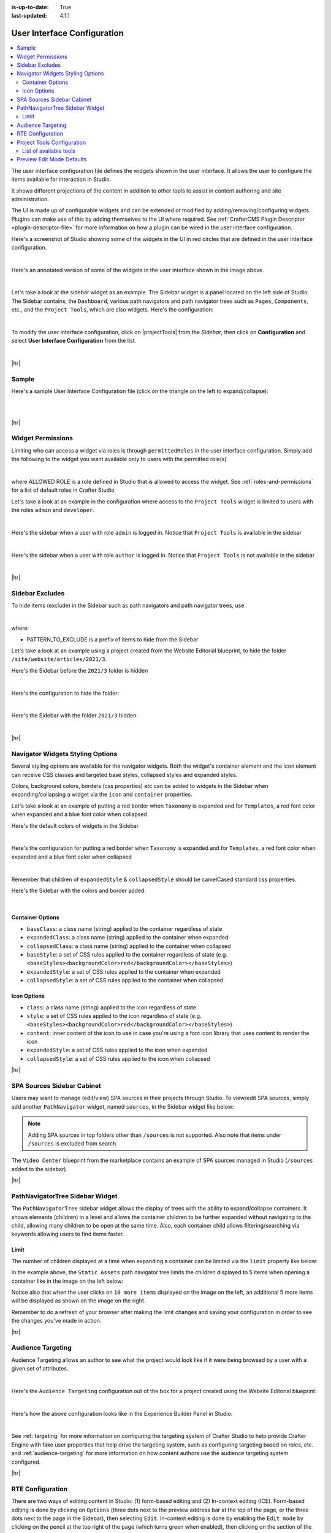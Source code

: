 :is-up-to-date: True
:last-updated: 4.1.1

.. _user-interface-configuration:

============================
User Interface Configuration
============================
.. contents::
   :local:

The user interface configuration file defines the widgets shown in the user interface. It allows the user to configure
the items available for interaction in Studio.

It shows different projections of the content in addition to other tools to assist in content authoring
and site administration.

The UI is made up of configurable widgets and can be extended or modified by adding/removing/configuring widgets.
Plugins can make use of this by adding themselves to the UI where required. See :ref:`CrafterCMS Plugin Descriptor <plugin-descriptor-file>` for more information on how a plugin can be wired in the user interface configuration.

Here's a screenshot of Studio showing some of the widgets in the UI in red circles that are defined in the user interface configuration.

.. image:: /_static/images/site-admin/ui-config-widgets.webp
   :alt: Configurations - User Interface Configuration Widgets
   :width: 85 %
   :align: center

|

Here's an annotated version of some of the widgets in the user interface shown in the image above.

.. code-block:: xml
   :linenos:

   <siteUI>
     <widget id="craftercms.components.ToolsPanel">...</widget>     Sidebar widget
     <widget id="craftercms.components.ICEToolsPanel">...</widget>  Experience Builder widget
     <widget id="craftercms.components.Launcher">...</widget>       Navigation Menu widget
     <widget id="craftercms.components.PreviewToolbar">...</widget> Toolbar widget
     <widget id="craftercms.components.Dashboard">...</widget>      Dashboard widget
     <widget id="craftercms.components.TinyMCE">...</widget>        TinyMCE widget
     <references>
        <reference id="craftercms.siteTools">...</reference>
        <reference id="craftercms.freemarkerCodeSnippets">...</reference>
        <reference id="craftercms.groovyCodeSnippets">...</reference>
     </references>
   </siteUI>

|

.. _sidebar-widget:

Let's take a look at the sidebar widget as an example. The Sidebar widget is a panel located on the left
side of Studio. The Sidebar contains, the ``Dashboard``, various path navigators and path navigator trees
such as ``Pages``, ``Components``, etc., and the ``Project Tools``, which are also widgets.
Here's the configuration:

.. code-block:: xml
   :linenos:
   :emphasize-lines: 4-6,11-14, 39-45

   <widget id="craftercms.components.ToolsPanel">
     <configuration>
       <widgets>
         <widget id="craftercms.components.ToolsPanelEmbeddedAppViewButton">
           <configuration>
             <title id="words.dashboard" defaultMessage="Dashboard"/>
             <icon id="@mui/icons-material/DashboardRounded"/>
             <widget id="craftercms.components.SiteDashboard"/>
           </configuration>
         </widget>
         <widget id="craftercms.components.PathNavigator">
           <configuration>
             <id>Pages</id>
             <label>Pages</label>
             <icon id="@mui/icons-material/DescriptionOutlined"/>
             <rootPath>/site/website</rootPath>
             <locale>en</locale>
           </configuration>
         </widget>
         <widget id="craftercms.components.PathNavigator">
           <configuration>
             <id>Components</id>
             <label>Components</label>
             <icon id="craftercms.icons.Component"/>
             <rootPath>/site/components</rootPath>
             <locale>en</locale>
           </configuration>
         </widget>
         <widget id="craftercms.components.PathNavigator">
           <configuration>
             <id>Taxonomy</id>
             <label>Taxonomy</label>
             <icon id="@mui/icons-material/LocalOfferOutlined"/>
             <rootPath>/site/taxonomy</rootPath>
             <locale>en</locale>
           </configuration>
         </widget>
         ...
         <widget id="craftercms.components.ToolsPanelEmbeddedAppViewButton">
           <permittedRoles>
             <role>admin</role>
             <role>developer</role>
           </permittedRoles>
           <configuration>
             <title id="siteTools.title" defaultMessage="Site Tools"/>
             <icon id="@mui/icons-material/ConstructionRounded"/>
             <widget id="craftercms.components.EmbeddedSiteTools"/>
           </configuration>
         </widget>
       </widgets>
     </configuration>
   </widget>
   ...

|

To modify the user interface configuration, click on |projectTools| from the *Sidebar*, then click on **Configuration**
and select **User Interface Configuration** from the list.

.. image:: /_static/images/site-admin/config-open-user-interface-config.webp
   :alt: Configurations - Open User Interface Configuration
   :width: 85 %
   :align: center

|

|hr|

------
Sample
------
Here's a sample User Interface Configuration file (click on the triangle on the left to expand/collapse):

.. raw:: html

   <details>
   <summary><a>Sample "ui.xml"</a></summary>

.. rli:: https://raw.githubusercontent.com/craftercms/studio/develop/src/main/webapp/repo-bootstrap/global/configuration/samples/sample-ui.xml
      :language: xml
      :linenos:


.. raw:: html

   </details>

|
|

|hr|

.. _widget-permissions:

------------------
Widget Permissions
------------------
Limiting who can access a widget via roles is through ``permittedRoles`` in the user interface configuration.
Simply add the following to the widget you want available only to users with the permitted role(s)

.. code-block:: xml
   :linenos:

   <permittedRoles>
     <role>ALLOWED_ROLE</role>
     ...
   </permittedRoles>

|

where ALLOWED ROLE is a role defined in Studio that is allowed to access the widget. See :ref:`roles-and-permissions` for a list of default roles in Crafter Studio

Let's take a look at an example in the configuration where access to the ``Project Tools`` widget is limited to users with the roles ``admin`` and ``developer``.

.. code-block:: xml
   :linenos:
   :emphasize-lines: 2-5

   <widget id="craftercms.components.ToolsPanelPageButton">
     <permittedRoles>
       <role>admin</role>
       <role>developer</role>
     </permittedRoles>
     <configuration>
       <title id="siteTools.title" defaultMessage="Site Tools"/>
       <icon id="@mui/icons-material/TuneRounded"/>
       <widgets>
         <widget id="craftercms.components.SiteToolsPanel"/>
       </widgets>
     </configuration>
   </widget>

|

Here's the sidebar when a user with role ``admin`` is logged in. Notice that ``Project Tools`` is available in the sidebar

.. image:: /_static/images/site-admin/ui-config-permitted-roles-admin.webp
   :alt: Configurations - User Interface Configuration Permitted Roles Admin
   :width: 20 %
   :align: center

|

Here's the sidebar when a user with role ``author`` is logged in. Notice that ``Project Tools`` is not available in the sidebar

.. image:: /_static/images/site-admin/ui-config-permitted-roles-author.webp
   :alt: Configurations - User Interface Configuration Permitted Roles Admin
   :width: 20 %
   :align: center

|

|hr|

.. _sidebar-excludes:

----------------
Sidebar Excludes
----------------
To hide items (exclude) in the Sidebar such as path navigators and path navigator trees, use

.. code-block:: xml
   :force:

      ...
      <excludes>
        <exclude PATTERN_TO_EXCLUDE/>
        ...
      </excludes>

|

where:

* PATTERN_TO_EXCLUDE is a prefix of items to hide from the Sidebar

Let's take a look at an example using a project created from the Website Editorial blueprint, to hide the folder ``/site/website/articles/2021/3``.

Here's the Sidebar before the ``2021/3`` folder is hidden

.. image:: /_static/images/site-admin/ui-folders.webp
   :alt: Configurations - User Interface Configuration Folder Structure
   :width: 30 %
   :align: center

|

Here's the configuration to hide the folder:

.. code-block:: xml
   :linenos:
   :emphasize-lines: 8-10

   <widget id="craftercms.components.PathNavigator">
     <configuration>
       <id>Pages</id>
       <label>Pages</label>
       <icon id="@mui/icons-material/DescriptionOutlined"/>
       <rootPath>/site/website</rootPath>
       <locale>en</locale>
       <excludes>
         <exclude>/site/website/articles/2021/3</exclude>
       </excludes>
     </configuration>
   </widget>

|

Here's the Sidebar with the folder ``2021/3`` hidden:

.. image:: /_static/images/site-admin/ui-folder-hidden.webp
   :alt: Configurations - User Interface Configuration Folder Hidden
   :width: 30 %
   :align: center

|

|hr|

.. _sidebar-widget-icon-colors:

---------------------------------
Navigator Widgets Styling Options
---------------------------------
Several styling options are available for the navigator widgets. Both the widget's container element
and the icon element can receive CSS classes and targeted base styles, collapsed styles and expanded styles.

Colors, background colors, borders (css properties) etc can be added to widgets in the Sidebar when expanding/collapsing a widget via the ``icon`` and ``container`` properties.

Let's take a look at an example of putting a red border when ``Taxonomy`` is expanded and for ``Templates``, a red font color when expanded and a blue font color when collapsed

Here's the default colors of widgets in the Sidebar

.. image:: /_static/images/site-admin/ui-widget-default-colors.webp
   :alt: Configurations - User Interface Configuration Widget Default Colors
   :width: 25 %
   :align: center

|

Here's the configuration for putting a red border when ``Taxonomy`` is expanded and for ``Templates``, a red font color when expanded and a blue font color when collapsed

.. code-block:: xml
   :linenos:
   :emphasize-lines: 6-11, 19-26

   <widget id="craftercms.components.PathNavigator">
     <configuration>
       <id>Taxonomy</id>
       <label>Taxonomy</label>
       <icon id="@mui/icons-material/LocalOfferOutlined"/>
       <container>
         <expandedStyle>
           <border>solid</border>
           <borderColor>red</borderColor>
         </expandedStyle>
       </container>
       <rootPath>/site/taxonomy</rootPath>
       <locale>en</locale>
     </configuration>
   </widget>
   <widget id="craftercms.components.PathNavigatorTree">
     <configuration>
       <label>Templates</label>
       <icon id="@mui/icons-material/InsertDriveFileOutlined">
         <expandedStyle>
           <color>red</color>
         </expandedStyle>
         <collapsedStyle>
           <color>blue</color>
         </collapsedStyle>
       </icon>
       <rootPath>/templates</rootPath>
       <locale>en</locale>
     </configuration>
   </widget>
   ...

|

Remember that children of ``expandedStyle`` & ``collapsedStyle`` should be camelCased standard css properties.

Here's the Sidebar with the colors and border added:

.. image:: /_static/images/site-admin/ui-widget-color-added.webp
   :alt: Configurations - User Interface Configuration Widget Border and Colors Added
   :width: 25 %

.. image:: /_static/images/content-author/preview-page-components-space.webp
   :width: 5 %

.. image:: /_static/images/site-admin/ui-widget-template-color.webp
   :alt: Configurations - User Interface Configuration Widget Default Colors
   :width: 25 %

|

^^^^^^^^^^^^^^^^^
Container Options
^^^^^^^^^^^^^^^^^

- ``baseClass``: a class name (string) applied to the container regardless of state
- ``expandedClass``: a class name (string) applied to the container when expanded
- ``collapsedClass``: a class name (string) applied to the container when collapsed
- ``baseStyle``: a set of CSS rules applied to the container regardless of state (e.g. ``<baseStyles><backgroundColor>red</backgroundColor></baseStyles>``)
- ``expandedStyle``: a set of CSS rules applied to the container when expanded
- ``collapsedStyle``: a set of CSS rules applied to the container when collapsed

^^^^^^^^^^^^
Icon Options
^^^^^^^^^^^^

- ``class``: a class name (string) applied to the icon regardless of state
- ``style``: a set of CSS rules applied to the icon regardless of state  (e.g. ``<baseStyles><backgroundColor>red</backgroundColor></baseStyles>``)
- ``content``: inner content of the icon to use in case you're using a font icon library that uses content to render the icon
- ``expandedStyle``: a set of CSS rules applied to the icon when expanded
- ``collapsedStyle``: a set of CSS rules applied to the icon when collapsed

|hr|

.. _spa-sources-sidebar-cabinet:

---------------------------
SPA Sources Sidebar Cabinet
---------------------------
Users may want to manage (edit/view) SPA sources in their projects through Studio.
To view/edit SPA sources, simply add another ``PathNavigator`` widget, named ``sources``,
in the Sidebar widget like below:

.. code-block:: xml
   :caption: **SPA sources - ui.xml**
   :linenos:
   :emphasize-lines: 6-14

   <siteUI>
     <widget id="craftercms.components.ToolsPanel">
       <configuration>
         <widgets>
           ...
           <widget id="craftercms.components.PathNavigator">
             <configuration>
               <id>Sources</id>
               <label>Sources</label>
               <icon id="@mui/icons-material/InsertDriveFileOutlined"/>
               <rootPath>/sources/</rootPath>
               <locale>en</locale>
             </configuration>
           </widget>
           ...


.. Note:: Adding SPA sources in top folders other than ``/sources`` is not supported.  Also note that
   items under ``/sources`` is excluded from search.

The ``Video Center`` blueprint from the marketplace contains an example of SPA sources managed in Studio
(``/sources`` added to the sidebar).

.. image:: /_static/images/site-admin/sources-folder-sidebar-ex.webp
   :alt: Configurations - User Interface Configuration Sources Widget in Sidebar
   :width: 90 %
   :align: center

|hr|

--------------------------------
PathNavigatorTree Sidebar Widget
--------------------------------
The ``PathNavigatorTree`` sidebar widget allows the display of trees with the ability to expand/collapse containers. It shows elements (children) in a level and allows the container children to be further expanded without navigating to the child, allowing many children to be open at the same time. Also, each container child allows filtering/searching via keywords allowing users  to find items faster.

^^^^^
Limit
^^^^^
The number of children displayed at a time when expanding a container can be limited via the ``limit`` property like below:

.. code-block:: xml
    :caption: *PathNavigatorTree sidebar widget configuration*
    :emphasize-lines: 8

    <widget id="craftercms.components.PathNavigatorTree">
      <configuration>
        <id>StaticAssets</id>
        <label>Static Assets</label>
        <icon id="@mui/icons-material/ImageOutlined"/>
        <rootPath>/static-assets</rootPath>
        <locale>en</locale>
        <limit>5</limit>
      </configuration>
    </widget>

In the example above, the ``Static Assets`` path navigator tree limits the children displayed to 5 items when opening
a container like in the image  on the left below:

.. image:: /_static/images/site-admin/ui-widget-pathnavtree-limit.webp
   :alt: Configurations - User Interface Configuration PathNavigatorTree Widget Limit
   :width: 25 %

.. image:: /_static/images/site-admin/ui-widget-image-spacer.webp
   :width: 5 %

.. image:: /_static/images/site-admin/ui-widget-pathnavtree-limit-more.webp
   :alt: Configurations - User Interface Configuration PathNavigatorTree Widget Limit Expanded
   :width: 25 %


Notice also that when the user clicks on ``10 more items`` displayed on the image on the left, an additional 5 more
items will be displayed as shown on the image on the right.

Remember to do a refresh of your browser after making the limit changes and saving your configuration in order to see
the changes you've made in action.

|hr|

.. _targeting-configuration:

------------------
Audience Targeting
------------------
Audience Targeting allows an author to see what the project would look like if it were being browsed
by a user with a given set of attributes.

.. image:: /_static/images/page/page-targeting-open.webp
    :width: 80 %
    :align: center

|

Here's the  ``Audience Targeting`` configuration out of the box for a project created using the Website Editorial blueprint:

.. code-block:: xml
   :caption: **Audience Targeting - ui.xml**
   :linenos:

   <widget id="craftercms.components.ICEToolsPanel">
     <configuration>
       <widgets>
         <widget id="craftercms.components.ToolsPanelPageButton">
         ...
         <widget id="craftercms.components.ToolsPanelPageButton">
           <configuration>
             <target id="icePanel"/>
             <title id="previewAudiencesPanel.title" defaultMessage="Audience Targeting"/>
             <icon id="@mui/icons-material/EmojiPeopleRounded"/>
             <widgets>
               <widget id="craftercms.components.PreviewAudiencesPanel">
                 <configuration>
                   <fields>
                     <segment>
                       <id>segment</id>
                       <name>Segment</name>
                       <description>User segment.</description>
                       <type>dropdown</type>
                       <defaultValue>anonymous</defaultValue>
                       <values>
                         <value>
                           <label>Guy</label>
                           <value>guy</value>
                         </value>
                         <value>
                           <label>Gal</label>
                           <value>gal</value>
                         </value>
                         <value>
                           <label>Anonymous</label>
                           <value>anonymous</value>
                         </value>
                       </values>
                       <helpText>Setting the segment will change content targeting to the audience selected.</helpText>
                     </segment>
                     <name>
                       <id>name</id>
                       <name>Name</name>
                       <description>User's first and last name.</description>
                       <type>input</type>
                       <helpText>Enter user's first and last name.</helpText>
                     </name>
                   </fields>
                 </configuration>
               </widget>
               ...

|

Here's how the above configuration looks like in the Experience Builder Panel in Studio:

.. image:: /_static/images/page/page-targeting-curr-attributes.webp
    :width: 30 %
    :align: center

|

See :ref:`targeting` for more information on configuring the targeting system of Crafter Studio to help provide Crafter Engine with fake user properties that help drive the targeting system, such as configuring targeting based on roles, etc. and :ref:`audience-targeting` for more information on how content authors use the audience targeting system configured.

|hr|

.. _rte-config:

-----------------
RTE Configuration
-----------------
There are two ways of editing content in Studio: (1) form-based editing and (2) In-context editing (ICE). Form-based editing is done by clicking on ``Options`` (three dots next to the preview address bar at the top of the page, or the three dots next to the page in the Sidebar), then selecting ``Edit``. In-context editing is done by enabling the ``Edit mode`` by clicking on the pencil at the top right of the page (which turns green when enabled), then clicking on the section of the page you want to edit.

To configure the RTE, add/edit the widget ``craftercms.components.TinyMCE``:

.. code-block:: xml
   :caption: *Example RTE configuration*
   :linenos:

   <widget id="craftercms.components.TinyMCE">
     <configuration>
       <setups>
         <setup id="generic">
           <!-- Configuration options: https://www.tiny.cloud/docs/configure/ -->
           <!-- Plugins: https://www.tiny.cloud/docs/plugins/opensource/ -->
           <tinymceOptions>{
             "menubar": true,
             "theme": "silver",
             "plugins": "print preview searchreplace autolink directionality visualblocks visualchars fullscreen image link media template codesample table charmap hr pagebreak nonbreaking anchor toc insertdatetime advlist lists wordcount textpattern help acecode paste editform",
             "extended_valid_elements": "",
             "valid_children": "",
             "toolbar1": "formatselect | bold italic strikethrough forecolor backcolor | link | alignleft aligncenter alignright alignjustify | numlist bullist outdent indent | removeformat | editform",
             "code_editor_wrap": false,
             "toolbar_sticky": true,
             "image_advtab": true,
             "encoding": "xml",
             "relative_urls": false,
             "remove_script_host": false,
             "convert_urls": false,
             "remove_trailing_brs": false,
             "media_live_embeds": true,
             "autoresize_on_init": false,
             "autoresize_bottom_margin": 0,
             "menu": { "tools": { "title": "Tools", "items": "tinymcespellchecker code acecode wordcount" } },
             "automatic_uploads": true,
             "file_picker_types": "image media file",
             "paste_data_images": true,
             "templates": [],
             "content_css": [],
             "content_style": "body {}",
             "contextmenu": false }
           </tinymceOptions>
         </setup>
       </setups>
     </configuration>
   </widget>

|

Our RTE is based on TinyMCE (https://www.tiny.cloud/) and can leverage all configurations and plugins designed for the TinyMCE editor.

To learn more about configuring the RTE, see :ref:`here <rte-configuration>`

|hr|

.. _project-tools-ui-configuration:

---------------------------
Project Tools Configuration
---------------------------
The Project Config tools configuration section defines what modules are available for administration use when
clicking on |projectTools| from the Sidebar.

.. code-block:: xml
   :linenos:

   <references>
   		<reference id="craftercms.siteTools">
   			<tools>
   				<tool>
   					<title id="dropTargetsMessages.contentTypes" defaultMessage="Content Types"/>
   					<icon id="@mui/icons-material/WidgetsOutlined"/>
   					<url>content-types</url>
   					<widget id="craftercms.components.ContentTypeManagement"/>
   				</tool>
   				<tool>
   					<title id="GlobalMenu.EncryptionToolEntryLabel"
   					       defaultMessage="Encryption Tool"/>
   					<icon id="@mui/icons-material/LockOutlined"/>
   					<url>encrypt-tool</url>
   					<widget id="craftercms.components.SiteEncryptTool"/>
   				</tool>
   				<tool>
   					<title id="words.configuration" defaultMessage="Configuration"/>
   					<icon id="@mui/icons-material/SettingsApplicationsOutlined"/>
   					<url>configuration</url>
   					<widget id="craftercms.components.SiteConfigurationManagement"/>
   				</tool>
   				...

|

^^^^^^^^^^^^^^^^^^^^^^^
List of available tools
^^^^^^^^^^^^^^^^^^^^^^^
Here's a list of available tools defined in the Website_Editorial blueprint.

==================== =====================================================================
Tool                 Description
==================== =====================================================================
Content Types        Allows you to create/modify content types
Encryption Tool      Allows the user to encrypt sensitive data such as access keys and passwords
Configuration        Contains all the configuration files managed through Crafter Studio
Audit                Allows you to view your project activity log
Workflow States      Contains a list of all files in the project with its corresponding state
Log Console          Allows you to tail logs depending on what logging levels are set
Publishing           Allows the user to view the publishing status, perform a bulk publish or to publish content using commit ID(s)
Git                  Allows the user to perform Git operations
GraphQL              Allows the user run GraphQL queries and explore the schema documentation for a project without the need of any other tool
Plugin Management    Allows the user to install and to view currently installed, project plugins
==================== =====================================================================

See :ref:`navigating-project-tools` for more information on the available tools in ``Project Tools``.

|hr|

.. _preview-edit-mode-defaults:

--------------------------
Preview Edit Mode Defaults
--------------------------
.. version_tag::
    :label: Since
    :version: 4.1.2

To configure defaults for Preview edit mode, set the following attributes of the
``craftercms.components.Preview`` widget:

.. code-block:: xml
    :linenos:

    <widget
            id="craftercms.components.Preview"
            initialEditModeOn="true"
            initialHighlightMode="all"
            xbDetectionTimeoutMs="5000"
    />